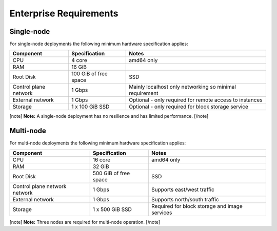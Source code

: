 Enterprise Requirements
=======================

Single-node
-----------

For single-node deployments the following minimum hardware specification
applies:

+-----------------------+-----------------------+-----------------------+
| Component             | Specification         | Notes                 |
+=======================+=======================+=======================+
| CPU                   | 4 core                | amd64 only            |
+-----------------------+-----------------------+-----------------------+
| RAM                   | 16 GiB                |                       |
+-----------------------+-----------------------+-----------------------+
| Root Disk             | 100 GiB of free space | SSD                   |
+-----------------------+-----------------------+-----------------------+
| Control plane network | 1 Gbps                | Mainly localhost only |
|                       |                       | networking so minimal |
|                       |                       | requirement           |
+-----------------------+-----------------------+-----------------------+
| External network      | 1 Gbps                | Optional - only       |
|                       |                       | required for remote   |
|                       |                       | access to instances   |
+-----------------------+-----------------------+-----------------------+
| Storage               | 1 x 100 GiB SSD       | Optional - only       |
|                       |                       | required for block    |
|                       |                       | storage service       |
+-----------------------+-----------------------+-----------------------+

[note] **Note:** A single-node deployment has no resilience and has
limited performance. [/note]

Multi-node
----------

For multi-node deployments the following minimum hardware specification
applies:

+-----------------------+-----------------------+-----------------------+
| Component             | Specification         | Notes                 |
+=======================+=======================+=======================+
| CPU                   | 16 core               | amd64 only            |
+-----------------------+-----------------------+-----------------------+
| RAM                   | 32 GiB                |                       |
+-----------------------+-----------------------+-----------------------+
| Root Disk             | 500 GiB of free space | SSD                   |
+-----------------------+-----------------------+-----------------------+
| Control plane network | 1 Gbps                | Supports east/west    |
| network               |                       | traffic               |
+-----------------------+-----------------------+-----------------------+
| External network      | 1 Gbps                | Supports north/south  |
|                       |                       | traffic               |
+-----------------------+-----------------------+-----------------------+
| Storage               | 1 x 500 GiB SSD       | Required for block    |
|                       |                       | storage and image     |
|                       |                       | services              |
+-----------------------+-----------------------+-----------------------+

[note] **Note:** Three nodes are required for multi-node operation.
[/note]
